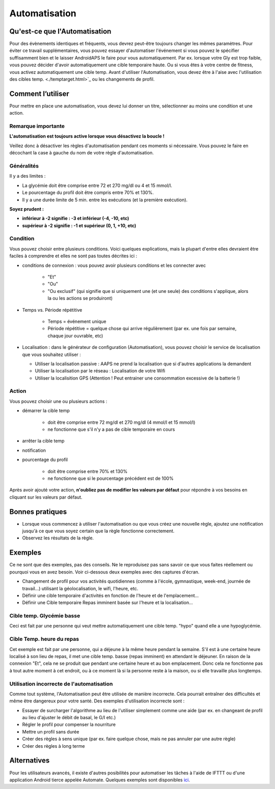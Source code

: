 Automatisation
***************

Qu'est-ce que l'Automatisation
===================
Pour des évènements identiques et fréquents, vous devrez peut-être toujours changer les mêmes paramètres. Pour éviter ce travail supplémentaires, vous pouvez essayer d'automatiser l'événement si vous pouvez le spécifier suffisamment bien et le laisser AndroidAPS le faire pour vous automatiquement. Par ex. lorsque votre Gly est trop faible, vous pouvez décider d'avoir automatiquement une cible temporaire haute. Ou si vous êtes à votre centre de fitness, vous activez automatiquement une cible temp. Avant d'utiliser l'Automatisation, vous devez être à l'aise avec l'utilisation des cibles temp. <./temptarget.html>`_ ou les changements de profil. 

.. image:: ../images/Automation_ConditionAction_RC3.png
  :alt: Condition d'Automation + action

Comment l’utiliser 
================
Pour mettre en place une automatisation, vous devez lui donner un titre, sélectionner au moins une condition et une action. 

Remarque importante
-----
**L'automatisation est toujours active lorsque vous désactivez la boucle !**

Veillez donc à désactiver les règles d'automatisation pendant ces moments si nécessaire. Vous pouvez le faire en décochant la case à gauche du nom de votre règle d'automatisation.

.. image:: ../images/Automation_ActivateDeactivate.png
  :alt: Activer et désactiver une règle d'automatisation

Généralités
--------
Il y a des limites :

* La glycémie doit être comprise entre 72 et 270 mg/dl ou 4 et 15 mmol/l.
* Le pourcentage du profil doit être compris entre 70% et 130%.
* Il y a une durée limite de 5 min. entre les exécutions (et la première exécution).

**Soyez prudent :**

* **inférieur à -2 signifie : -3 et inférieur (-4, -10, etc)**
* **supérieur à -2 signifie : -1 et supérieur (0, 1, +10, etc)**


Condition
------------
Vous pouvez choisir entre plusieurs conditions. Voici quelques explications, mais la plupart d'entre elles devraient être faciles à comprendre et elles ne sont pas toutes décrites ici :

* conditions de connexion : vous pouvez avoir plusieurs conditions et les connecter avec 

   * "Et"
   * "Ou"
   * "Ou exclusif" (qui signifie que si uniquement une (et une seule) des conditions s'applique, alors la ou les actions se produiront)
   
* Temps vs. Période répétitive

   * Temps = événement unique
   * Période répétitive = quelque chose qui arrive régulièrement (par ex. une fois par semaine, chaque jour ouvrable, etc)
   
* Localisation : dans le générateur de configuration (Automatisation), vous pouvez choisir le service de localisation que vous souhaitez utiliser :

  * Utiliser la localisation passive : AAPS ne prend la localisation que si d'autres applications la demandent
  * Utiliser la localisation par le réseau : Localisation de votre Wifi
  * Utiliser la localisition GPS (Attention ! Peut entrainer une consommation excessive de la batterie !)
  
Action
------
Vous pouvez choisir une ou plusieurs actions : 

* démarrer la cible temp 

   * doit être comprise entre 72 mg/dl et 270 mg/dl (4 mmol/l et 15 mmol/l)
   * ne fonctionne que s'il n'y a pas de cible temporaire en cours
   
* arrêter la cible temp
* notification
* pourcentage du profil

   * doit être comprise entre 70% et 130% 
   * ne fonctionne que si le pourcentage précédent est de 100%

Après avoir ajouté votre action, **n'oubliez pas de modifier les valeurs par défaut** pour répondre à vos besoins en cliquant sur les valeurs par défaut.
 
.. image:: ../images/Automation_Default_V2_5.png
  :alt: Automatisation defaut vs. choisir valeur

Bonnes pratiques
==========
* Lorsque vous commencez à utiliser l'automatisation ou que vous créez une nouvelle règle, ajoutez une notification jusqu'à ce que vous soyez certain que la règle fonctionne correctement.
* Observez les résultats de la règle.

Exemples
==========
Ce ne sont que des exemples, pas des conseils. Ne le reproduisez pas sans savoir ce que vous faites réellement ou pourquoi vous en avez besoin. Voir ci-dessous deux exemples avec des captures d'écran.

* Changement de profil pour vos activités quotidiennes (comme à l'école, gymnastique, week-end, journée de travail...) utilisant la géolocalisation, le wifi, l'heure, etc.
* Définir une cible temporaire d'activités en fonction de l'heure et de l'emplacement...
* Définir une Cible temporaire Repas imminent basée sur l'heure et la localisation...

Cible temp. Glycémie basse
------------------------------------
.. image:: ../images/Automation2.png
  :alt: Automatisation2

Ceci est fait par une personne qui veut mettre automatiquement une cible temp. "hypo" quand elle a une hypoglycémie.

Cible Temp. heure du repas
------------------------
.. image:: ../images/Automation3.png
  :alt: Automatisation3
  
Cet exemple est fait par une personne, qui a déjeune à la même heure pendant la semaine. S'il est à une certaine heure localisé à son lieu de repas, il met une cible temp. basse (repas imminent) en attendant le déjeuner. En raison de la connexion "Et", cela ne se produit que pendant une certaine heure et au bon emplacement. Donc cela ne fonctionne pas à tout autre moment à cet endroit, ou à ce moment là si la personne reste à la maison, ou si elle travaille plus longtemps. 

Utilisation incorrecte de l'automatisation
------------------------------------
Comme tout système, l'Automatisation peut être utilisée de manière incorrecte. Cela pourrait entraîner des difficultés et même être dangereux pour votre santé. Des exemples d'utilisation incorrecte sont :

* Essayer de surcharger l'algorithme au lieu de l'utiliser simplement comme une aide (par ex. en changeant de profil au lieu d'ajuster le débit de basal, le G/I etc.)
* Régler le profil pour compenser la nourriture
* Mettre un profil sans durée
* Créer des règles à sens unique (par ex. faire quelque chose, mais ne pas annuler par une autre règle)
* Créer des règles à long terme

Alternatives
============

Pour les utilisateurs avancés, il existe d'autres posibilités pour automatiser les tâches à l'aide de IFTTT ou d'une application Android tierce appelée Automate. Quelques exemples sont disponibles `ici <./automationwithapp.html>`_.
